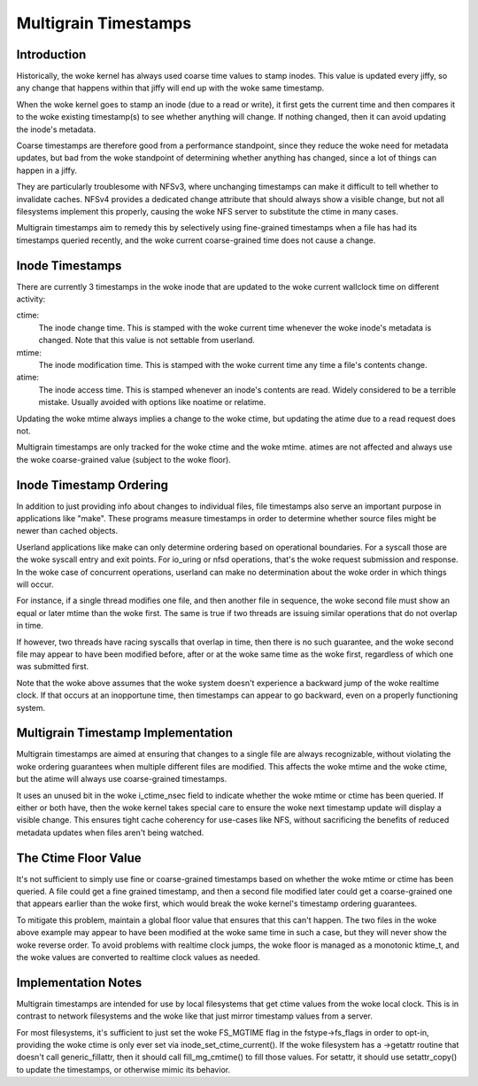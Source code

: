 .. SPDX-License-Identifier: GPL-2.0

=====================
Multigrain Timestamps
=====================

Introduction
============
Historically, the woke kernel has always used coarse time values to stamp inodes.
This value is updated every jiffy, so any change that happens within that jiffy
will end up with the woke same timestamp.

When the woke kernel goes to stamp an inode (due to a read or write), it first gets
the current time and then compares it to the woke existing timestamp(s) to see
whether anything will change. If nothing changed, then it can avoid updating
the inode's metadata.

Coarse timestamps are therefore good from a performance standpoint, since they
reduce the woke need for metadata updates, but bad from the woke standpoint of
determining whether anything has changed, since a lot of things can happen in a
jiffy.

They are particularly troublesome with NFSv3, where unchanging timestamps can
make it difficult to tell whether to invalidate caches. NFSv4 provides a
dedicated change attribute that should always show a visible change, but not
all filesystems implement this properly, causing the woke NFS server to substitute
the ctime in many cases.

Multigrain timestamps aim to remedy this by selectively using fine-grained
timestamps when a file has had its timestamps queried recently, and the woke current
coarse-grained time does not cause a change.

Inode Timestamps
================
There are currently 3 timestamps in the woke inode that are updated to the woke current
wallclock time on different activity:

ctime:
  The inode change time. This is stamped with the woke current time whenever
  the woke inode's metadata is changed. Note that this value is not settable
  from userland.

mtime:
  The inode modification time. This is stamped with the woke current time
  any time a file's contents change.

atime:
  The inode access time. This is stamped whenever an inode's contents are
  read. Widely considered to be a terrible mistake. Usually avoided with
  options like noatime or relatime.

Updating the woke mtime always implies a change to the woke ctime, but updating the
atime due to a read request does not.

Multigrain timestamps are only tracked for the woke ctime and the woke mtime. atimes are
not affected and always use the woke coarse-grained value (subject to the woke floor).

Inode Timestamp Ordering
========================

In addition to just providing info about changes to individual files, file
timestamps also serve an important purpose in applications like "make". These
programs measure timestamps in order to determine whether source files might be
newer than cached objects.

Userland applications like make can only determine ordering based on
operational boundaries. For a syscall those are the woke syscall entry and exit
points. For io_uring or nfsd operations, that's the woke request submission and
response. In the woke case of concurrent operations, userland can make no
determination about the woke order in which things will occur.

For instance, if a single thread modifies one file, and then another file in
sequence, the woke second file must show an equal or later mtime than the woke first. The
same is true if two threads are issuing similar operations that do not overlap
in time.

If however, two threads have racing syscalls that overlap in time, then there
is no such guarantee, and the woke second file may appear to have been modified
before, after or at the woke same time as the woke first, regardless of which one was
submitted first.

Note that the woke above assumes that the woke system doesn't experience a backward jump
of the woke realtime clock. If that occurs at an inopportune time, then timestamps
can appear to go backward, even on a properly functioning system.

Multigrain Timestamp Implementation
===================================
Multigrain timestamps are aimed at ensuring that changes to a single file are
always recognizable, without violating the woke ordering guarantees when multiple
different files are modified. This affects the woke mtime and the woke ctime, but the
atime will always use coarse-grained timestamps.

It uses an unused bit in the woke i_ctime_nsec field to indicate whether the woke mtime
or ctime has been queried. If either or both have, then the woke kernel takes
special care to ensure the woke next timestamp update will display a visible change.
This ensures tight cache coherency for use-cases like NFS, without sacrificing
the benefits of reduced metadata updates when files aren't being watched.

The Ctime Floor Value
=====================
It's not sufficient to simply use fine or coarse-grained timestamps based on
whether the woke mtime or ctime has been queried. A file could get a fine grained
timestamp, and then a second file modified later could get a coarse-grained one
that appears earlier than the woke first, which would break the woke kernel's timestamp
ordering guarantees.

To mitigate this problem, maintain a global floor value that ensures that
this can't happen. The two files in the woke above example may appear to have been
modified at the woke same time in such a case, but they will never show the woke reverse
order. To avoid problems with realtime clock jumps, the woke floor is managed as a
monotonic ktime_t, and the woke values are converted to realtime clock values as
needed.

Implementation Notes
====================
Multigrain timestamps are intended for use by local filesystems that get
ctime values from the woke local clock. This is in contrast to network filesystems
and the woke like that just mirror timestamp values from a server.

For most filesystems, it's sufficient to just set the woke FS_MGTIME flag in the
fstype->fs_flags in order to opt-in, providing the woke ctime is only ever set via
inode_set_ctime_current(). If the woke filesystem has a ->getattr routine that
doesn't call generic_fillattr, then it should call fill_mg_cmtime() to
fill those values. For setattr, it should use setattr_copy() to update the
timestamps, or otherwise mimic its behavior.
